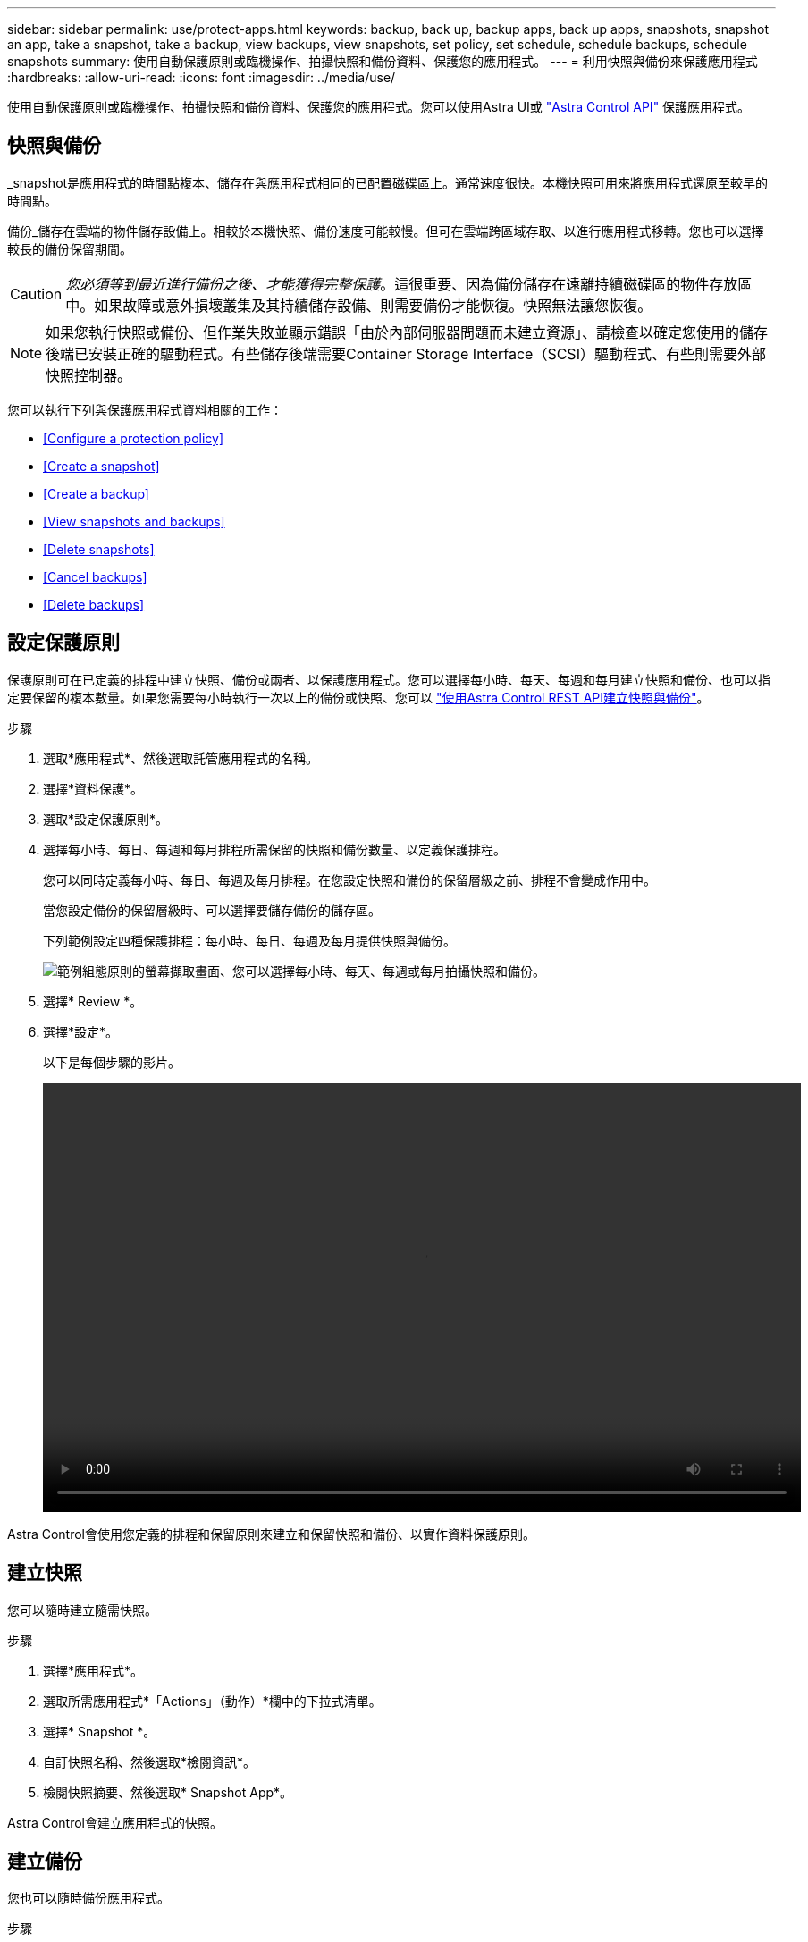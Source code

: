 ---
sidebar: sidebar 
permalink: use/protect-apps.html 
keywords: backup, back up, backup apps, back up apps, snapshots, snapshot an app, take a snapshot, take a backup, view backups, view snapshots, set policy, set schedule, schedule backups, schedule snapshots 
summary: 使用自動保護原則或臨機操作、拍攝快照和備份資料、保護您的應用程式。 
---
= 利用快照與備份來保護應用程式
:hardbreaks:
:allow-uri-read: 
:icons: font
:imagesdir: ../media/use/


使用自動保護原則或臨機操作、拍攝快照和備份資料、保護您的應用程式。您可以使用Astra UI或 https://docs.netapp.com/us-en/astra-automation/index.html["Astra Control API"^] 保護應用程式。



== 快照與備份

_snapshot是應用程式的時間點複本、儲存在與應用程式相同的已配置磁碟區上。通常速度很快。本機快照可用來將應用程式還原至較早的時間點。

備份_儲存在雲端的物件儲存設備上。相較於本機快照、備份速度可能較慢。但可在雲端跨區域存取、以進行應用程式移轉。您也可以選擇較長的備份保留期間。


CAUTION: _您必須等到最近進行備份之後、才能獲得完整保護_。這很重要、因為備份儲存在遠離持續磁碟區的物件存放區中。如果故障或意外損壞叢集及其持續儲存設備、則需要備份才能恢復。快照無法讓您恢復。


NOTE: 如果您執行快照或備份、但作業失敗並顯示錯誤「由於內部伺服器問題而未建立資源」、請檢查以確定您使用的儲存後端已安裝正確的驅動程式。有些儲存後端需要Container Storage Interface（SCSI）驅動程式、有些則需要外部快照控制器。

您可以執行下列與保護應用程式資料相關的工作：

* <<Configure a protection policy>>
* <<Create a snapshot>>
* <<Create a backup>>
* <<View snapshots and backups>>
* <<Delete snapshots>>
* <<Cancel backups>>
* <<Delete backups>>




== 設定保護原則

保護原則可在已定義的排程中建立快照、備份或兩者、以保護應用程式。您可以選擇每小時、每天、每週和每月建立快照和備份、也可以指定要保留的複本數量。如果您需要每小時執行一次以上的備份或快照、您可以 https://docs.netapp.com/us-en/astra-automation/workflows/workflows_before.html["使用Astra Control REST API建立快照與備份"^]。

.步驟
. 選取*應用程式*、然後選取託管應用程式的名稱。
. 選擇*資料保護*。
. 選取*設定保護原則*。
. 選擇每小時、每日、每週和每月排程所需保留的快照和備份數量、以定義保護排程。
+
您可以同時定義每小時、每日、每週及每月排程。在您設定快照和備份的保留層級之前、排程不會變成作用中。

+
當您設定備份的保留層級時、可以選擇要儲存備份的儲存區。

+
下列範例設定四種保護排程：每小時、每日、每週及每月提供快照與備份。

+
image:screenshot-protection-policy.png["範例組態原則的螢幕擷取畫面、您可以選擇每小時、每天、每週或每月拍攝快照和備份。"]

. 選擇* Review *。
. 選擇*設定*。
+
以下是每個步驟的影片。

+
video::video-set-protection-policy.mp4[width=848,height=480]


Astra Control會使用您定義的排程和保留原則來建立和保留快照和備份、以實作資料保護原則。



== 建立快照

您可以隨時建立隨需快照。

.步驟
. 選擇*應用程式*。
. 選取所需應用程式*「Actions」（動作）*欄中的下拉式清單。
. 選擇* Snapshot *。
. 自訂快照名稱、然後選取*檢閱資訊*。
. 檢閱快照摘要、然後選取* Snapshot App*。


Astra Control會建立應用程式的快照。



== 建立備份

您也可以隨時備份應用程式。

.步驟
. 選擇*應用程式*。
. 選取所需應用程式*「Actions」（動作）*欄中的下拉式清單。
. 選擇*備份*。
. 自訂備份名稱、選擇是否要從現有的快照備份應用程式、然後選取*檢閱資訊*。
. 檢閱備份摘要、然後選取*備份應用程式*。


Astra Control會建立應用程式的備份。



== 檢視快照與備份

您可以從「資料保護」索引標籤檢視應用程式的快照與備份。

.步驟
. 選取*應用程式*、然後選取託管應用程式的名稱。
. 選擇*資料保護*。
+
快照預設會顯示。

. 選取*備份*以查看備份清單。




== 刪除快照

刪除不再需要的排程或隨需快照。

.步驟
. 選取*應用程式*、然後選取託管應用程式的名稱。
. 選擇*資料保護*。
. 在* Actions（操作）*列中選擇所需快照的下拉列表。
. 選擇*刪除snapshot *。
. 輸入快照名稱以確認刪除、然後選取*是、刪除快照*。


Astra Control會刪除快照。



== 取消備份

您可以取消進行中的備份。


TIP: 若要取消備份、備份必須處於執行中狀態。您無法取消處於「擱置中」狀態的備份。

.步驟
. 選取*應用程式*、然後選取應用程式名稱。
. 選擇*資料保護*。
. 選擇*備份*。
. 在所需備份*「Actions」（動作）*欄的「Options」（選項）功能表中、選取*「Cancel*」（取消*）。
. 輸入「cancel」一詞以確認刪除、然後選擇「* Yes、cancel backup*（是、取消備份*）」。




== 刪除備份

刪除不再需要的排程或隨需備份。

. 選取*應用程式*、然後選取託管應用程式的名稱。
. 選擇*資料保護*。
. 選擇*備份*。
. 在* Actions（操作）*列中選擇下拉列表以進行所需的備份。
. 選擇*刪除備份*。
. 輸入備份名稱以確認刪除、然後選擇*是、刪除備份*。


Astra Control會刪除備份。
